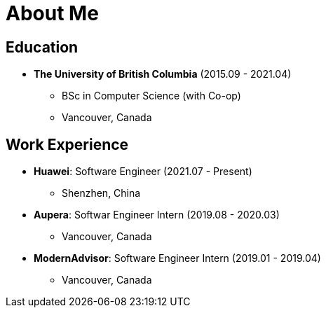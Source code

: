 = About Me

== Education

* *The University of British Columbia* (2015.09 - 2021.04)
** BSc in Computer Science (with Co-op)
** Vancouver, Canada

== Work Experience

* *Huawei*: Software Engineer (2021.07 - Present)
** Shenzhen, China
* *Aupera*: Softwar Engineer Intern (2019.08 - 2020.03)
** Vancouver, Canada
* *ModernAdvisor*: Software Engineer Intern (2019.01 - 2019.04)
** Vancouver, Canada
